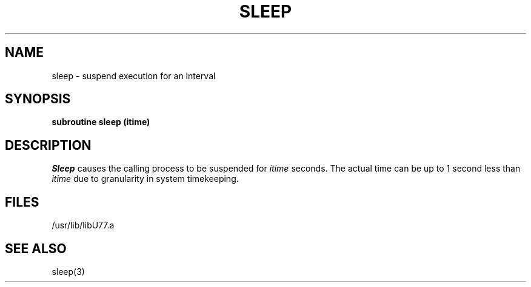 .\" Copyright (c) 1983, 1993
.\"	The Regents of the University of California.  All rights reserved.
.\"
.\" This module is believed to contain source code proprietary to AT&T.
.\" Use and redistribution is subject to the Berkeley Software License
.\" Agreement and your Software Agreement with AT&T (Western Electric).
.\"
.\"	@(#)sleep.3	8.1 (Berkeley) 6/5/93
.\"
.TH SLEEP 3F "June 5, 1993"
.UC 5
.SH NAME
sleep \- suspend execution for an interval
.SH SYNOPSIS
.B subroutine sleep (itime)
.SH DESCRIPTION
.I Sleep
causes the calling process to be suspended for
.I itime
seconds.
The actual time can be up to 1 second less than
.I itime
due to granularity in system timekeeping.
.SH FILES
.ie \nM /usr/ucb/lib/libU77.a
.el /usr/lib/libU77.a
.SH "SEE ALSO"
sleep(3)
